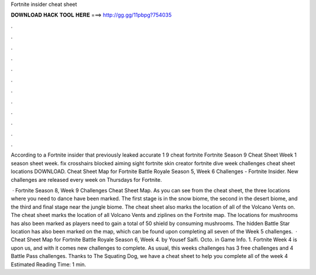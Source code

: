 Fortnite insider cheat sheet



𝐃𝐎𝐖𝐍𝐋𝐎𝐀𝐃 𝐇𝐀𝐂𝐊 𝐓𝐎𝐎𝐋 𝐇𝐄𝐑𝐄 ===> http://gg.gg/11pbpg?754035



.



.



.



.



.



.



.



.



.



.



.



.

According to a Fortnite insider that previously leaked accurate 1 9 cheat fortnite Fortnite Season 9 Cheat Sheet Week 1 season sheet week. fix crosshairs blocked aiming sight fortnite  skin creator fortnite dive week challenges cheat sheet locations DOWNLOAD. Cheat Sheet Map for Fortnite Battle Royale Season 5, Week 6 Challenges - Fortnite Insider. New challenges are released every week on Thursdays for Fortnite.

 · Fortnite Season 8, Week 9 Challenges Cheat Sheet Map. As you can see from the cheat sheet, the three locations where you need to dance have been marked. The first stage is in the snow biome, the second in the desert biome, and the third and final stage near the jungle biome. The cheat sheet also marks the location of all of the Volcano Vents on. The cheat sheet marks the location of all Volcano Vents and ziplines on the Fortnite map. The locations for mushrooms has also been marked as players need to gain a total of 50 shield by consuming mushrooms. The hidden Battle Star location has also been marked on the map, which can be found upon completing all seven of the Week 5 challenges.  · Cheat Sheet Map for Fortnite Battle Royale Season 6, Week 4. by Yousef Saifi. Octo. in Game Info. 1. Fortnite Week 4 is upon us, and with it comes new challenges to complete. As usual, this weeks challenges has 3 free challenges and 4 Battle Pass challenges. Thanks to The Squating Dog, we have a cheat sheet to help you complete all of the week 4 Estimated Reading Time: 1 min.
